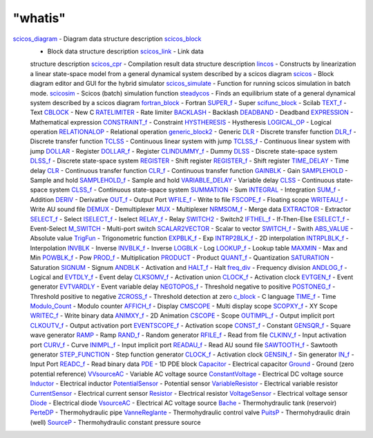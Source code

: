 ====
"whatis"
====


`scicos_diagram`_ - Diagram data structure description `scicos_block`_
  - Block data structure description `scicos_link`_ - Link data
  structure description `scicos_cpr`_ - Compilation result data
  structure description `lincos`_ - Constructs by linearization a linear
  state-space model from a general dynamical system described by a
  scicos diagram `scicos`_ - Block diagram editor and GUI for the hybrid
  simulator `scicos_simulate`_ - Function for running scicos simulation
  in batch mode. `scicosim`_ - Scicos (batch) simulation function
  `steadycos`_ - Finds an equilibrium state of a general dynamical
  system described by a scicos diagram `fortran_block`_ - Fortran
  `SUPER_f`_ - Super `scifunc_block`_ - Scilab `TEXT_f`_ - Text
  `CBLOCK`_ - New C `RATELIMITER`_ - Rate limiter `BACKLASH`_ - Backlash
  `DEADBAND`_ - Deadband `EXPRESSION`_ - Mathematical expression
  `CONSTRAINT_f`_ - Constraint `HYSTHERESIS`_ - Hystheresis
  `LOGICAL_OP`_ - Logical operation `RELATIONALOP`_ - Relational
  operation `generic_block2`_ - Generic `DLR`_ - Discrete transfer
  function `DLR_f`_ - Discrete transfer function `TCLSS`_ - Continuous
  linear system with jump `TCLSS_f`_ - Continuous linear system with
  jump `DOLLAR`_ - Register `DOLLAR_f`_ - Register `CLINDUMMY_f`_ -
  Dummy `DLSS`_ - Discrete state-space system `DLSS_f`_ - Discrete
  state-space system `REGISTER`_ - Shift register `REGISTER_f`_ - Shift
  register `TIME_DELAY`_ - Time delay `CLR`_ - Continuous transfer
  function `CLR_f`_ - Continuous transfer function `GAINBLK`_ - Gain
  `SAMPLEHOLD`_ - Sample and hold `SAMPLEHOLD_f`_ - Sample and hold
  `VARIABLE_DELAY`_ - Variable delay `CLSS`_ - Continuous state-space
  system `CLSS_f`_ - Continuous state-space system `SUMMATION`_ - Sum
  `INTEGRAL`_ - Integration `SUM_f`_ - Addition `DERIV`_ - Derivative
  `OUT_f`_ - Output Port `WFILE_f`_ - Write to file `FSCOPE_f`_ -
  Floating scope `WRITEAU_f`_ - Write AU sound file `DEMUX`_ -
  Demultiplexer `MUX`_ - Multiplexer `NRMSOM_f`_ - Merge data
  `EXTRACTOR`_ - Extractor `SELECT_f`_ - Select `ISELECT_f`_ - Iselect
  `RELAY_f`_ - Relay `SWITCH2`_ - Switch2 `IFTHEL_f`_ - If-Then-Else
  `ESELECT_f`_ - Event-Select `M_SWITCH`_ - Multi-port switch
  `SCALAR2VECTOR`_ - Scalar to vector `SWITCH_f`_ - Swith `ABS_VALUE`_ -
  Absolute value `TrigFun`_ - Trigonometric function `EXPBLK_f`_ - Exp
  `INTRP2BLK_f`_ - 2D interpolation `INTRPLBLK_f`_ - Interpolation
  `INVBLK`_ - Inverse `INVBLK_f`_ - Inverse `LOGBLK`_ - Log `LOOKUP_f`_
  - Lookup table `MAXMIN`_ - Max and Min `POWBLK_f`_ - Pow `PROD_f`_ -
  Multiplication `PRODUCT`_ - Product `QUANT_f`_ - Quantization
  `SATURATION`_ - Saturation `SIGNUM`_ - Signum `ANDBLK`_ - Activation
  and `HALT_f`_ - Halt `freq_div`_ - Frequency division `ANDLOG_f`_ -
  Logical and `EVTDLY_f`_ - Event delay `CLKSOMV_f`_ - Activation union
  `CLOCK_f`_ - Activation clock `EVTGEN_f`_ - Event generator
  `EVTVARDLY`_ - Event variable delay `NEGTOPOS_f`_ - Threshold negative
  to positive `POSTONEG_f`_ - Threshold positive to negative `ZCROSS_f`_
  - Threshold detection at zero `c_block`_ - C language `TIME_f`_ - Time
  `Modulo_Count`_ - Modulo counter `AFFICH_f`_ - Display `CMSCOPE`_ -
  Multi display scope `SCOPXY_f`_ - XY Scope `WRITEC_f`_ - Write binary
  data `ANIMXY_f`_ - 2D Animation `CSCOPE`_ - Scope `OUTIMPL_f`_ -
  Output implicit port `CLKOUTV_f`_ - Output activation port
  `EVENTSCOPE_f`_ - Activation scope `CONST_f`_ - Constant `GENSQR_f`_ -
  Square wave generator `RAMP`_ - Ramp `RAND_f`_ - Random generator
  `RFILE_f`_ - Read from file `CLKINV_f`_ - Input activation port
  `CURV_f`_ - Curve `INIMPL_f`_ - Input implicit port `READAU_f`_ - Read
  AU sound file `SAWTOOTH_f`_ - Sawtooth generator `STEP_FUNCTION`_ -
  Step function generator `CLOCK_f`_ - Activation clock `GENSIN_f`_ -
  Sin generator `IN_f`_ - Input Port `READC_f`_ - Read binary data
  `PDE`_ - 1D PDE block `Capacitor`_ - Electrical capacitor `Ground`_ -
  Ground (zero potential reference) `VVsourceAC`_ - Variable AC voltage
  source `ConstantVoltage`_ - Electrical DC voltage source `Inductor`_ -
  Electrical inductor `PotentialSensor`_ - Potential sensor
  `VariableResistor`_ - Electrical variable resistor `CurrentSensor`_ -
  Electrical current sensor `Resistor`_ - Electrical resistor
  `VoltageSensor`_ - Electrical voltage sensor `Diode`_ - Electrical
  diode `VsourceAC`_ - Electrical AC voltage source `Bache`_ -
  Thermohydraulic tank (reservoir) `PerteDP`_ - Thermohydraulic pipe
  `VanneReglante`_ - Thermohydraulic control valve `PuitsP`_ -
  Thermohydraulic drain (well) `SourceP`_ - Thermohydraulic constant
  pressure source










































































































































.. _CLKINV_f: ://./scicos/CLKINV_f.htm
.. _OUTIMPL_f: ://./scicos/OUTIMPL_f.htm
.. _REGISTER: ://./scicos/REGISTER.htm
.. _REGISTER_f: ://./scicos/REGISTER_f.htm
.. _INIMPL_f: ://./scicos/INIMPL_f.htm
.. _INTRP2BLK_f: ://./scicos/INTRP2BLK_f.htm
.. _CLINDUMMY_f: ://./scicos/CLINDUMMY_f.htm
.. _generic_block2: ://./scicos/generic_block2.htm
.. _ANDLOG_f: ://./scicos/ANDLOG_f.htm
.. _PROD_f: ://./scicos/PROD_f.htm
.. _EVTVARDLY: ://./scicos/EVTVARDLY.htm
.. _Resistor: ://./scicos/Resistor.htm
.. _MAXMIN: ://./scicos/MAXMIN.htm
.. _CLSS: ://./scicos/CLSS.htm
.. _WRITEAU_f: ://./scicos/WRITEAU_f.htm
.. _SourceP: ://./scicos/SourceP.htm
.. _EXPRESSION: ://./scicos/EXPRESSION.htm
.. _VoltageSensor: ://./scicos/VoltageSensor.htm
.. _RELATIONALOP: ://./scicos/RELATIONALOP.htm
.. _VVsourceAC: ://./scicos/VVsourceAC.htm
.. _scicos: ://./scicos/scicos.htm
.. _CURV_f: ://./scicos/CURV_f.htm
.. _PerteDP: ://./scicos/PerteDP.htm
.. _SUPER_f: ://./scicos/SUPER_f.htm
.. _POSTONEG_f: ://./scicos/POSTONEG_f.htm
.. _LOGICAL_OP: ://./scicos/LOGICAL_OP.htm
.. _PRODUCT: ://./scicos/PRODUCT.htm
.. _LOGBLK: ://./scicos/LOGBLK.htm
.. _INTEGRAL: ://./scicos/INTEGRAL.htm
.. _SELECT_f: ://./scicos/SELECT_f.htm
.. _TCLSS: ://./scicos/TCLSS.htm
.. _SIGNUM: ://./scicos/SIGNUM.htm
.. _PuitsP: ://./scicos/PuitsP.htm
.. _GENSIN_f: ://./scicos/GENSIN_f.htm
.. _RAMP: ://./scicos/RAMP.htm
.. _RATELIMITER: ://./scicos/RATELIMITER.htm
.. _SAWTOOTH_f: ://./scicos/SAWTOOTH_f.htm
.. _scicos_diagram: ://./scicos/scicos_diagram.htm
.. _EVENTSCOPE_f: ://./scicos/EVENTSCOPE_f.htm
.. _Capacitor: ://./scicos/Capacitor.htm
.. _ZCROSS_f: ://./scicos/ZCROSS_f.htm
.. _TCLSS_f: ://./scicos/TCLSS_f.htm
.. _WFILE_f: ://./scicos/WFILE_f.htm
.. _TIME_f: ://./scicos/TIME_f.htm
.. _BACKLASH: ://./scicos/BACKLASH.htm
.. _DLSS: ://./scicos/DLSS.htm
.. _CBLOCK: ://./scicos/CBLOCK.htm
.. _SAMPLEHOLD_f: ://./scicos/SAMPLEHOLD_f.htm
.. _VsourceAC: ://./scicos/VsourceAC.htm
.. _SWITCH_f: ://./scicos/SWITCH_f.htm
.. _PDE: ://./scicos/PDE.htm
.. _SUMMATION: ://./scicos/SUMMATION.htm
.. _scicos_link: ://./scicos/scicos_link.htm
.. _EVTDLY_f: ://./scicos/EVTDLY_f.htm
.. _TEXT_f: ://./scicos/TEXT_f.htm
.. _CSCOPE: ://./scicos/CSCOPE.htm
.. _EXTRACTOR: ://./scicos/EXTRACTOR.htm
.. _ESELECT_f: ://./scicos/ESELECT_f.htm
.. _Ground: ://./scicos/Ground.htm
.. _CurrentSensor: ://./scicos/CurrentSensor.htm
.. _INTRPLBLK_f: ://./scicos/INTRPLBLK_f.htm
.. _freq_div: ://./scicos/freq_div.htm
.. _ConstantVoltage: ://./scicos/ConstantVoltage.htm
.. _INVBLK_f: ://./scicos/INVBLK_f.htm
.. _WRITEC_f: ://./scicos/WRITEC_f.htm
.. _SAMPLEHOLD: ://./scicos/SAMPLEHOLD.htm
.. _CLR: ://./scicos/CLR.htm
.. _Diode: ://./scicos/Diode.htm
.. _QUANT_f: ://./scicos/QUANT_f.htm
.. _TrigFun: ://./scicos/TrigFun.htm
.. _scicos_cpr: ://./scicos/scicos_cpr.htm
.. _HALT_f: ://./scicos/HALT_f.htm
.. _EVTGEN_f: ://./scicos/EVTGEN_f.htm
.. _c_block: ://./scicos/c_block.htm
.. _AFFICH_f: ://./scicos/AFFICH_f.htm
.. _CONST_f: ://./scicos/CONST_f.htm
.. _FSCOPE_f: ://./scicos/FSCOPE_f.htm
.. _READAU_f: ://./scicos/READAU_f.htm
.. _RAND_f: ://./scicos/RAND_f.htm
.. _IFTHEL_f: ://./scicos/IFTHEL_f.htm
.. _NEGTOPOS_f: ://./scicos/NEGTOPOS_f.htm
.. _steadycos: ://./scicos/steadycos.htm
.. _MUX: ://./scicos/MUX.htm
.. _READC_f: ://./scicos/READC_f.htm
.. _RFILE_f: ://./scicos/RFILE_f.htm
.. _DOLLAR_f: ://./scicos/DOLLAR_f.htm
.. _scicos_block: ://./scicos/scicos_block.htm
.. _CLKOUTV_f: ://./scicos/CLKOUTV_f.htm
.. _CLKSOMV_f: ://./scicos/CLKSOMV_f.htm
.. _PotentialSensor: ://./scicos/PotentialSensor.htm
.. _ANIMXY_f: ://./scicos/ANIMXY_f.htm
.. _ISELECT_f: ://./scicos/ISELECT_f.htm
.. _DOLLAR: ://./scicos/DOLLAR.htm
.. _scicos_simulate: ://./scicos/scicos_simulate.htm
.. _CLR_f: ://./scicos/CLR_f.htm
.. _STEP_FUNCTION: ://./scicos/STEP_FUNCTION.htm
.. _ANDBLK: ://./scicos/ANDBLK.htm
.. _DLSS_f: ://./scicos/DLSS_f.htm
.. _GENSQR_f: ://./scicos/GENSQR_f.htm
.. _VariableResistor: ://./scicos/VariableResistor.htm
.. _IN_f: ://./scicos/IN_f.htm
.. _DEMUX: ://./scicos/DEMUX.htm
.. _CLSS_f: ://./scicos/CLSS_f.htm
.. _SUM_f: ://./scicos/SUM_f.htm
.. _OUT_f: ://./scicos/OUT_f.htm
.. _ABS_VALUE: ://./scicos/ABS_VALUE.htm
.. _Inductor: ://./scicos/Inductor.htm
.. _lincos: ://./scicos/lincos.htm
.. _LOOKUP_f: ://./scicos/LOOKUP_f.htm
.. _VARIABLE_DELAY: ://./scicos/VARIABLE_DELAY.htm
.. _fortran_block: ://./scicos/fortran_block.htm
.. _M_SWITCH: ://./scicos/M_SWITCH.htm
.. _HYSTHERESIS: ://./scicos/HYSTHERESIS.htm
.. _DLR_f: ://./scicos/DLR_f.htm
.. _GAINBLK: ://./scicos/GAINBLK.htm
.. _Bache: ://./scicos/Bache.htm
.. _POWBLK_f: ://./scicos/POWBLK_f.htm
.. _NRMSOM_f: ://./scicos/NRMSOM_f.htm
.. _scifunc_block: ://./scicos/scifunc_block.htm
.. _RELAY_f: ://./scicos/RELAY_f.htm
.. _SATURATION: ://./scicos/SATURATION.htm
.. _TIME_DELAY: ://./scicos/TIME_DELAY.htm
.. _INVBLK: ://./scicos/INVBLK.htm
.. _DERIV: ://./scicos/DERIV.htm
.. _Modulo_Count: ://./scicos/Modulo_Count.htm
.. _EXPBLK_f: ://./scicos/EXPBLK_f.htm
.. _DEADBAND: ://./scicos/DEADBAND.htm
.. _SCOPXY_f: ://./scicos/SCOPXY_f.htm
.. _SWITCH2: ://./scicos/SWITCH2.htm
.. _CLOCK_f: ://./scicos/CLOCK_f.htm
.. _DLR: ://./scicos/DLR.htm
.. _SCALAR2VECTOR: ://./scicos/SCALAR2VECTOR.htm
.. _CMSCOPE: ://./scicos/CMSCOPE.htm
.. _CONSTRAINT_f: ://./scicos/CONSTRAINT_f.htm
.. _VanneReglante: ://./scicos/VanneReglante.htm
.. _scicosim: ://./scicos/scicosim.htm


